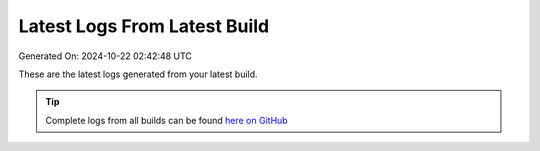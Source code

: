 Latest Logs From Latest Build
==============================

Generated On: 2024-10-22 02:42:48 UTC

These are the latest logs generated from your latest build.  

.. tip:: 
   Complete logs from all builds can be found `here on GitHub <https://github.com/124457235-myseneca/raspberrypi/blob/main/tml-airflow/logs/logs.txt>`_

.. code-block:: 
  :linenos:

  [INFO 2024-10-22_02:41:06] STEP 1: completed - TML system parameters successfully gathered

  [INFO 2024-10-22_02:41:09] STEP 2: Create topics started

  [INFO 2024-10-22_02:41:26] STEP 2: Completed

  [INFO 2024-10-22_02:41:32] STEP 3: producing data started

  [INFO 2024-10-22_02:41:34] STEP 3: reading local file..successfully

  [INFO 2024-10-22_02:41:35] STEP 4: Preprocessing started

  [INFO 2024-10-22_02:41:38] STEP 4: Preprocessing started

  [INFO 2024-10-22_02:41:38] STEP 7: Visualization started

  [INFO 2024-10-22_02:41:44] STEP 7: /Viperviz/viperviz-linux-amd64 0.0.0.0 9005

  [INFO 2024-10-22_02:41:51] STEP 8: Starting docker push for: kasunsam/project2_ksa_tss-b4b4-amd64

  [WARN 2024-10-22_02:42:11] STEP 8: There seems to be an issue creating the container.  Here is the commit command: docker commit / kasunsam/project2_ksa_tss-b4b4-amd64 - message=1.  Container may NOT pushed.

  [WARN 2024-10-22_02:42:41] STEP 8: There seems to an issue pushing to Docker.  Here is the command: docker push kasunsam/project2_ksa_tss-b4b4-amd64 - message=1

  [INFO 2024-10-22_02:42:47] STEP 10: Started to build the documentation

  [INFO 2024-10-22_02:42:48] STEP 10: Documentation successfully built on GitHub..Readthedocs build in process and should complete in few seconds


